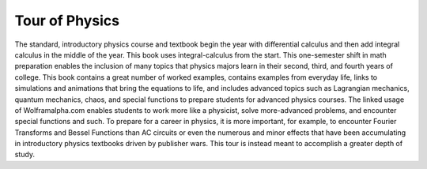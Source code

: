 Tour of Physics
===============

The standard, introductory physics course and textbook begin the year with
differential calculus and then add integral calculus in the middle of the year.
This book uses integral-calculus from the start. This one-semester shift in
math preparation enables the inclusion of many topics that physics majors learn
in their second, third, and fourth years of college. This book contains a great
number of worked examples, contains examples from everyday life, links to
simulations and animations that bring the equations to life, and includes
advanced topics such as Lagrangian mechanics, quantum mechanics, chaos, and
special functions to prepare students for advanced physics courses. The linked
usage of Wolframalpha.com enables students to work more like a physicist, solve
more-advanced problems, and encounter special functions and such. To prepare
for a career in physics, it is more important, for example, to encounter
Fourier Transforms and Bessel Functions than AC circuits or even the numerous
and minor effects that have been accumulating in introductory physics textbooks
driven by publisher wars. This tour is instead meant to accomplish a greater
depth of study.
